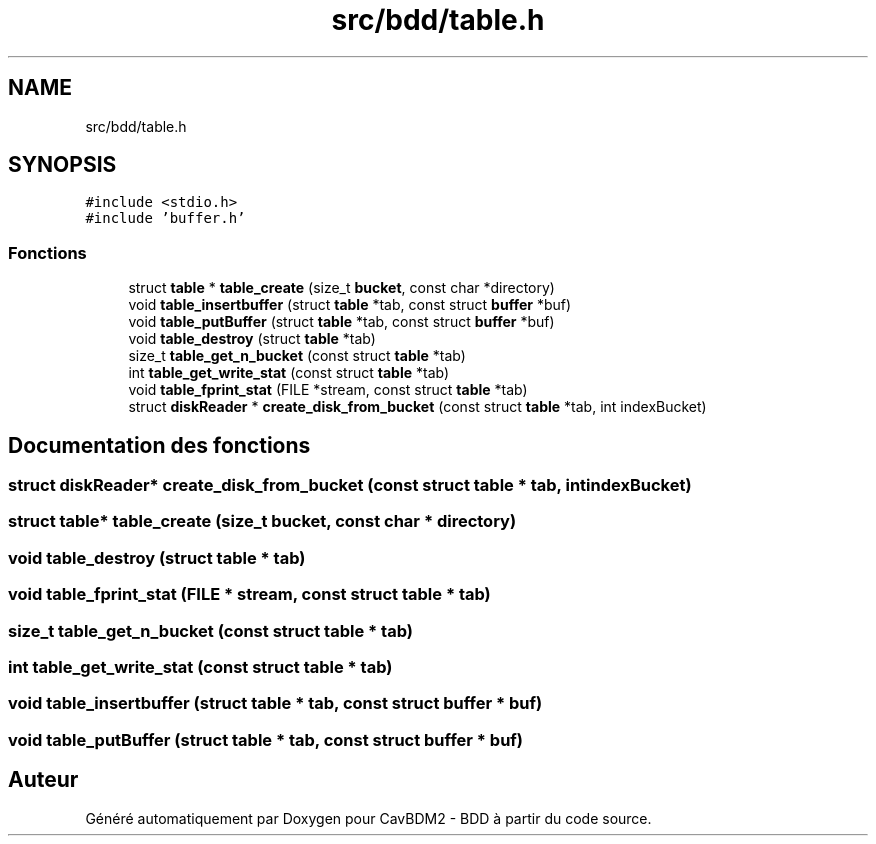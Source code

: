 .TH "src/bdd/table.h" 3 "Mardi 5 Décembre 2017" "CavBDM2 - BDD" \" -*- nroff -*-
.ad l
.nh
.SH NAME
src/bdd/table.h
.SH SYNOPSIS
.br
.PP
\fC#include <stdio\&.h>\fP
.br
\fC#include 'buffer\&.h'\fP
.br

.SS "Fonctions"

.in +1c
.ti -1c
.RI "struct \fBtable\fP * \fBtable_create\fP (size_t \fBbucket\fP, const char *directory)"
.br
.ti -1c
.RI "void \fBtable_insertbuffer\fP (struct \fBtable\fP *tab, const struct \fBbuffer\fP *buf)"
.br
.ti -1c
.RI "void \fBtable_putBuffer\fP (struct \fBtable\fP *tab, const struct \fBbuffer\fP *buf)"
.br
.ti -1c
.RI "void \fBtable_destroy\fP (struct \fBtable\fP *tab)"
.br
.ti -1c
.RI "size_t \fBtable_get_n_bucket\fP (const struct \fBtable\fP *tab)"
.br
.ti -1c
.RI "int \fBtable_get_write_stat\fP (const struct \fBtable\fP *tab)"
.br
.ti -1c
.RI "void \fBtable_fprint_stat\fP (FILE *stream, const struct \fBtable\fP *tab)"
.br
.ti -1c
.RI "struct \fBdiskReader\fP * \fBcreate_disk_from_bucket\fP (const struct \fBtable\fP *tab, int indexBucket)"
.br
.in -1c
.SH "Documentation des fonctions"
.PP 
.SS "struct \fBdiskReader\fP* create_disk_from_bucket (const struct \fBtable\fP * tab, int indexBucket)"

.SS "struct \fBtable\fP* table_create (size_t bucket, const char * directory)"

.SS "void table_destroy (struct \fBtable\fP * tab)"

.SS "void table_fprint_stat (FILE * stream, const struct \fBtable\fP * tab)"

.SS "size_t table_get_n_bucket (const struct \fBtable\fP * tab)"

.SS "int table_get_write_stat (const struct \fBtable\fP * tab)"

.SS "void table_insertbuffer (struct \fBtable\fP * tab, const struct \fBbuffer\fP * buf)"

.SS "void table_putBuffer (struct \fBtable\fP * tab, const struct \fBbuffer\fP * buf)"

.SH "Auteur"
.PP 
Généré automatiquement par Doxygen pour CavBDM2 - BDD à partir du code source\&.
